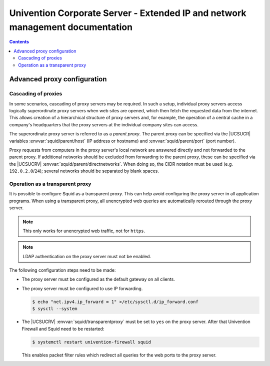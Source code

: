 .. _entry-point:

##############################################################################
Univention Corporate Server - Extended IP and network management documentation
##############################################################################

.. contents::

.. _proxy:

****************************
Advanced proxy configuration
****************************

.. _proxy-cascading:

Cascading of proxies
====================

In some scenarios, cascading of proxy servers may be required. In such a setup,
individual proxy servers access logically superordinate proxy servers when web
sites are opened, which then fetch the requested data from the internet. This
allows creation of a hierarchical structure of proxy servers and, for example,
the operation of a central cache in a company's headquarters that the proxy
servers at the individual company sites can access.

The superordinate proxy server is referred to as a *parent proxy*. The parent
proxy can be specified via the |UCSUCR| variables :envvar:`squid/parent/host`
(IP address or hostname) and :envvar:`squid/parent/port` (port number).

Proxy requests from computers in the proxy server's local network are answered
directly and not forwarded to the parent proxy. If additional networks should be
excluded from forwarding to the parent proxy, these can be specified via the
|UCSUCRV| :envvar:`squid/parent/directnetworks`. When doing so, the CIDR
notation must be used (e.g. ``192.0.2.0``/``24``); several networks should be
separated by blank spaces.

.. _proxy-transparent:

Operation as a transparent proxy
================================

It is possible to configure Squid as a transparent proxy. This can help avoid
configuring the proxy server in all application programs. When using a
transparent proxy, all unencrypted web queries are automatically rerouted
through the proxy server.

.. note::

   This only works for unencrypted web traffic, not for ``https``.

.. note::

   LDAP authentication on the proxy server must not be enabled.

The following configuration steps need to be made:

* The proxy server must be configured as the default gateway on all clients.

* The proxy server must be configured to use IP forwarding.

  .. code-block:: console

     $ echo "net.ipv4.ip_forward = 1" >/etc/sysctl.d/ip_forward.conf
     $ sysctl --system


* The |UCSUCRV| :envvar:`squid/transparentproxy` must be set to ``yes`` on the
  proxy server. After that Univention Firewall and Squid need to be restarted:

  .. code-block:: console

     $ systemctl restart univention-firewall squid

  This enables packet filter rules which redirect all queries for the web ports
  to the proxy server.

